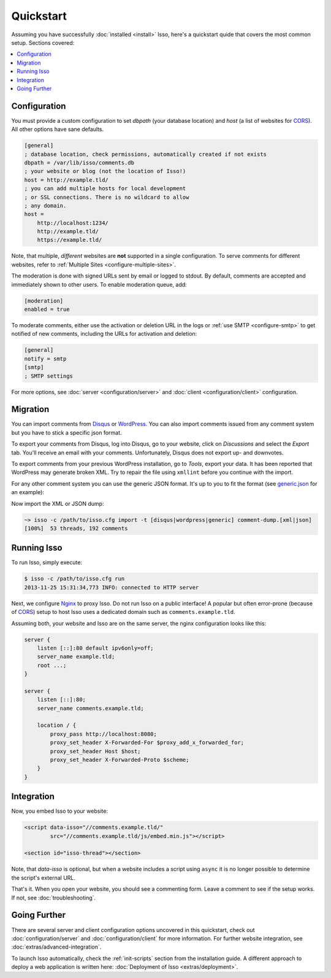 Quickstart
==========

Assuming you have successfully :doc:`installed <install>` Isso, here's
a quickstart quide that covers the most common setup. Sections covered:

.. contents::
    :local:
    :depth: 1

Configuration
-------------

You must provide a custom configuration to set `dbpath` (your database
location) and `host` (a list of websites for CORS_). All other options have
sane defaults.

.. code-block:: ini

    [general]
    ; database location, check permissions, automatically created if not exists
    dbpath = /var/lib/isso/comments.db
    ; your website or blog (not the location of Isso!)
    host = http://example.tld/
    ; you can add multiple hosts for local development
    ; or SSL connections. There is no wildcard to allow
    ; any domain.
    host =
        http://localhost:1234/
        http://example.tld/
        https://example.tld/

Note, that multiple, *different* websites are **not** supported in a single
configuration. To serve comments for different websites, refer to
:ref:`Multiple Sites <configure-multiple-sites>`.

The moderation is done with signed URLs sent by email or logged to stdout.
By default, comments are accepted and immediately shown to other users. To
enable moderation queue, add:

.. code-block:: ini

    [moderation]
    enabled = true

To moderate comments, either use the activation or deletion URL in the logs or
:ref:`use SMTP <configure-smtp>` to get notified of new comments, including the
URLs for activation and deletion:

.. code-block:: ini

    [general]
    notify = smtp
    [smtp]
    ; SMTP settings

For more options, see :doc:`server <configuration/server>` and :doc:`client
<configuration/client>` configuration.

Migration
---------

You can import comments from Disqus_ or WordPress_. You can also import comments
issued from any comment system but you have to stick a specific json format.

To export your comments from Disqus, log into Disqus, go to your website, click
on *Discussions* and select the *Export* tab. You'll receive an email with your
comments. Unfortunately, Disqus does not export up- and downvotes.

To export comments from your previous WordPress installation, go to *Tools*,
export your data. It has been reported that WordPress may generate broken XML.
Try to repair the file using ``xmllint`` before you continue with the import.

For any other comment system you can use the generic JSON format. It's up to you
to fit the format (see generic.json_ for an example):

.. code-block::
    A list of threads, each item being a dict with the following data:

        - id: a text representing the unique thread id
        - title: the title of the thread
        - comments: the list of comments

    Each item in that list of comments is a dict with the following data:

        - id: an integer with the unique id of the comment inside the thread
          (it can be repeated among different threads); this will be used to
          order the comment inside the thread
        - author: the author's name
        - email: the author's email
        - website: the author's website
        - remote_addr: the author's IP
        - created: a timestamp, in the format "%Y-%m-%d %H:%M:%S"


Now import the XML or JSON dump:

.. code-block:: sh

    ~> isso -c /path/to/isso.cfg import -t [disqus|wordpress|generic] comment-dump.[xml|json]
    [100%]  53 threads, 192 comments

.. _Disqus: https://disqus.com/
.. _WordPress: https://wordpress.org/
.. _generic.json: https://github.com/posativ/isso/blob/master/isso/tests/generic.json

Running Isso
------------

To run Isso, simply execute:

.. code-block:: sh

    $ isso -c /path/to/isso.cfg run
    2013-11-25 15:31:34,773 INFO: connected to HTTP server

Next, we configure Nginx_ to proxy Isso. Do not run Isso on a public interface!
A popular but often error-prone (because of CORS_) setup to host Isso uses a
dedicated domain such as ``comments.example.tld``.

Assuming both, your website and Isso are on the same server, the nginx
configuration looks like this:

.. code-block:: nginx

    server {
        listen [::]:80 default ipv6only=off;
        server_name example.tld;
        root ...;
    }

    server {
        listen [::]:80;
        server_name comments.example.tld;

        location / {
            proxy_pass http://localhost:8080;
            proxy_set_header X-Forwarded-For $proxy_add_x_forwarded_for;
            proxy_set_header Host $host;
            proxy_set_header X-Forwarded-Proto $scheme;
        }
    }

Integration
-----------

Now, you embed Isso to your website:

.. code-block:: html

    <script data-isso="//comments.example.tld/"
            src="//comments.example.tld/js/embed.min.js"></script>

    <section id="isso-thread"></section>

Note, that `data-isso` is optional, but when a website includes a script using
``async`` it is no longer possible to determine the script's external URL.

That's it. When you open your website, you should see a commenting form. Leave
a comment to see if the setup works. If not, see :doc:`troubleshooting`.

Going Further
-------------

There are several server and client configuration options uncovered in this
quickstart, check out :doc:`configuration/server` and
:doc:`configuration/client` for more information. For further website
integration, see :doc:`extras/advanced-integration`.

To launch Isso automatically, check the :ref:`init-scripts` section from the
installation guide. A different approach to deploy a web application is
written here: :doc:`Deployment of Isso <extras/deployment>`.

.. _Nginx: http://nginx.org/
.. _CORS: https://developer.mozilla.org/en/docs/HTTP/Access_control_CORS
